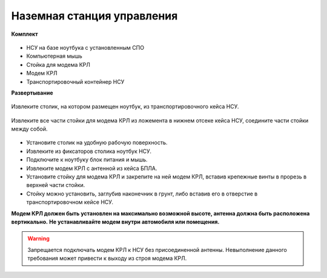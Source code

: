 Наземная станция управления
============================

**Комплект**

.. figure:: _static/_images/nsu1.png
   :align: center
   :width: 600
   :alt: Картинки со стр. 10-11


* НСУ на базе ноутбука с установленным СПО
* Компьютерная мышь
* Стойка для модема КРЛ
* Модем КРЛ
* Транспортировочный контейнер НСУ

**Развертывание**

.. figure:: _static/_images/nsu2.png
   :align: center
   :width: 400
   :alt: нужны картинки

   Извлеките столик, на котором размещен ноутбук, из транспортировочного кейса НСУ.

.. figure:: _static/_images/crl.png
   :align: center
   :width: 400
   :alt: нужны картинки

   Извлеките все части стойки для модема КРЛ из ложемента в нижнем отсеке кейса НСУ, соедините части стойки между собой.

* Установите столик на удобную рабочую поверхность.
* Извлеките из фиксаторов столика ноутбук НСУ.
* Подключите к ноутбуку блок питания и мышь.
* Извлеките модем КРЛ с антенной из кейса БПЛА.
* Установите стойку для модема КРЛ и закрепите на ней модем КРЛ, вставив крепежные винты в прорезь в верхней части стойки.
* Стойку можно установить, заглубив наконечник в грунт, либо вставив его в отверстие в транспортировочном кейсе НСУ.

**Модем КРЛ должен быть установлен на максимально возможной высоте, антенна должна быть расположена вертикально.**
**Не устанавливайте модем внутри автомобиля или помещения.**

.. warning::  Запрещается подключать модем КРЛ к НСУ без присоединенной антенны. Невыполнение данного требования может привести к выходу из строя модема КРЛ.
